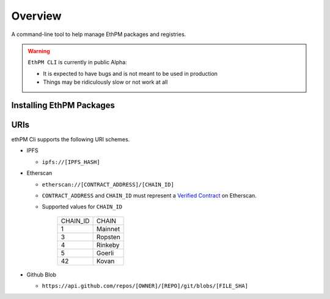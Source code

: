 Overview
========

A command-line tool to help manage EthPM packages and registries.


.. warning::

   ``EthPM CLI`` is currently in public Alpha:

   - It is expected to have bugs and is not meant to be used in production 
   - Things may be ridiculously slow or not work at all


Installing EthPM Packages
-------------------------

.. argparse::
   :ref: ethpm_cli.parser.parser
   :prog: ethpm


URIs
----

ethPM Cli supports the following URI schemes.

- IPFS

  - ``ipfs://[IPFS_HASH]``

- Etherscan

  - ``etherscan://[CONTRACT_ADDRESS]/[CHAIN_ID]``
  - ``CONTRACT_ADDRESS`` and ``CHAIN_ID`` must represent a `Verified Contract <https://etherscan.io/contractsVerified>`_ on Etherscan.
  - Supported values for ``CHAIN_ID``

      ========  ===== 
      CHAIN_ID  CHAIN
      1         Mainnet
      3         Ropsten
      4         Rinkeby
      5         Goerli
      42        Kovan
      ========  =====

- Github Blob 

  - ``https://api.github.com/repos/[OWNER]/[REPO]/git/blobs/[FILE_SHA]``
